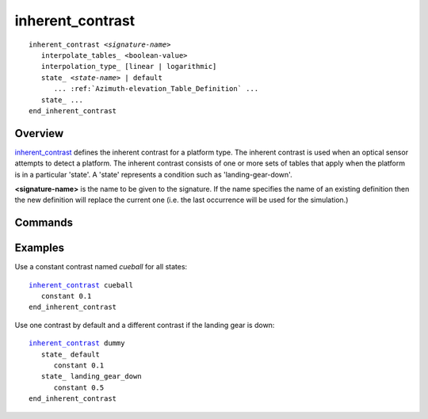 .. ****************************************************************************
.. CUI
..
.. The Advanced Framework for Simulation, Integration, and Modeling (AFSIM)
..
.. The use, dissemination or disclosure of data in this file is subject to
.. limitation or restriction. See accompanying README and LICENSE for details.
.. ****************************************************************************

inherent_contrast
-----------------

.. command:: inherent_contrast
   :block:

.. parsed-literal::

   inherent_contrast *<signature-name>*
      interpolate_tables_ <boolean-value>
      interpolation_type_ [linear | logarithmic]
      state_ <*state-name>* | default
         ... :ref:`Azimuth-elevation_Table_Definition` ...
      state_ ...
   end_inherent_contrast

Overview
========

inherent_contrast_ defines the inherent contrast for a platform type.  The inherent contrast is used when an optical sensor attempts to detect a platform.  The inherent contrast consists of one or more sets of tables that apply when the platform is in a particular 'state'.  A 'state' represents a condition such as 'landing-gear-down'.

**<signature-name>** is the name to be given to the signature. If the name specifies the name of an existing definition then the new definition will replace the current one (i.e. the last occurrence will be used for the simulation.)

Commands
========

.. command:: interpolate_tables <boolean-value>

   Specifies whether to apply interpolation to the defined :ref:`Azimuth-elevation_Table_Definition`. The type of interpolation can be either linear or logarithmic (see interpolation_type_).

   **Default** true

.. command:: interpolation_type <linear | logarithmic>

   Specifies whether to use linear or logarithmic interpolation when interpolating data in the azimuth elevation tables.

   **Default** linear

.. command:: state <state-name>

   Indicates that the following table definition will be used when the platform is in the signature state *<state-name>*.    If *<state-name>* is **default** then the subsequent table will be used if the platform is in a signature state that does not match any of the states defined in the signature.

   If a **state** command is not specified then the contrast has one contrast table that applies to all signature states.

Examples
========

Use a constant contrast named *cueball* for all states:

.. parsed-literal::

 inherent_contrast_ cueball
    constant 0.1
 end_inherent_contrast

Use one contrast by default and a different contrast if the landing gear is down:

.. parsed-literal::

 inherent_contrast_ dummy
    state_ default
       constant 0.1
    state_ landing_gear_down
       constant 0.5
 end_inherent_contrast
